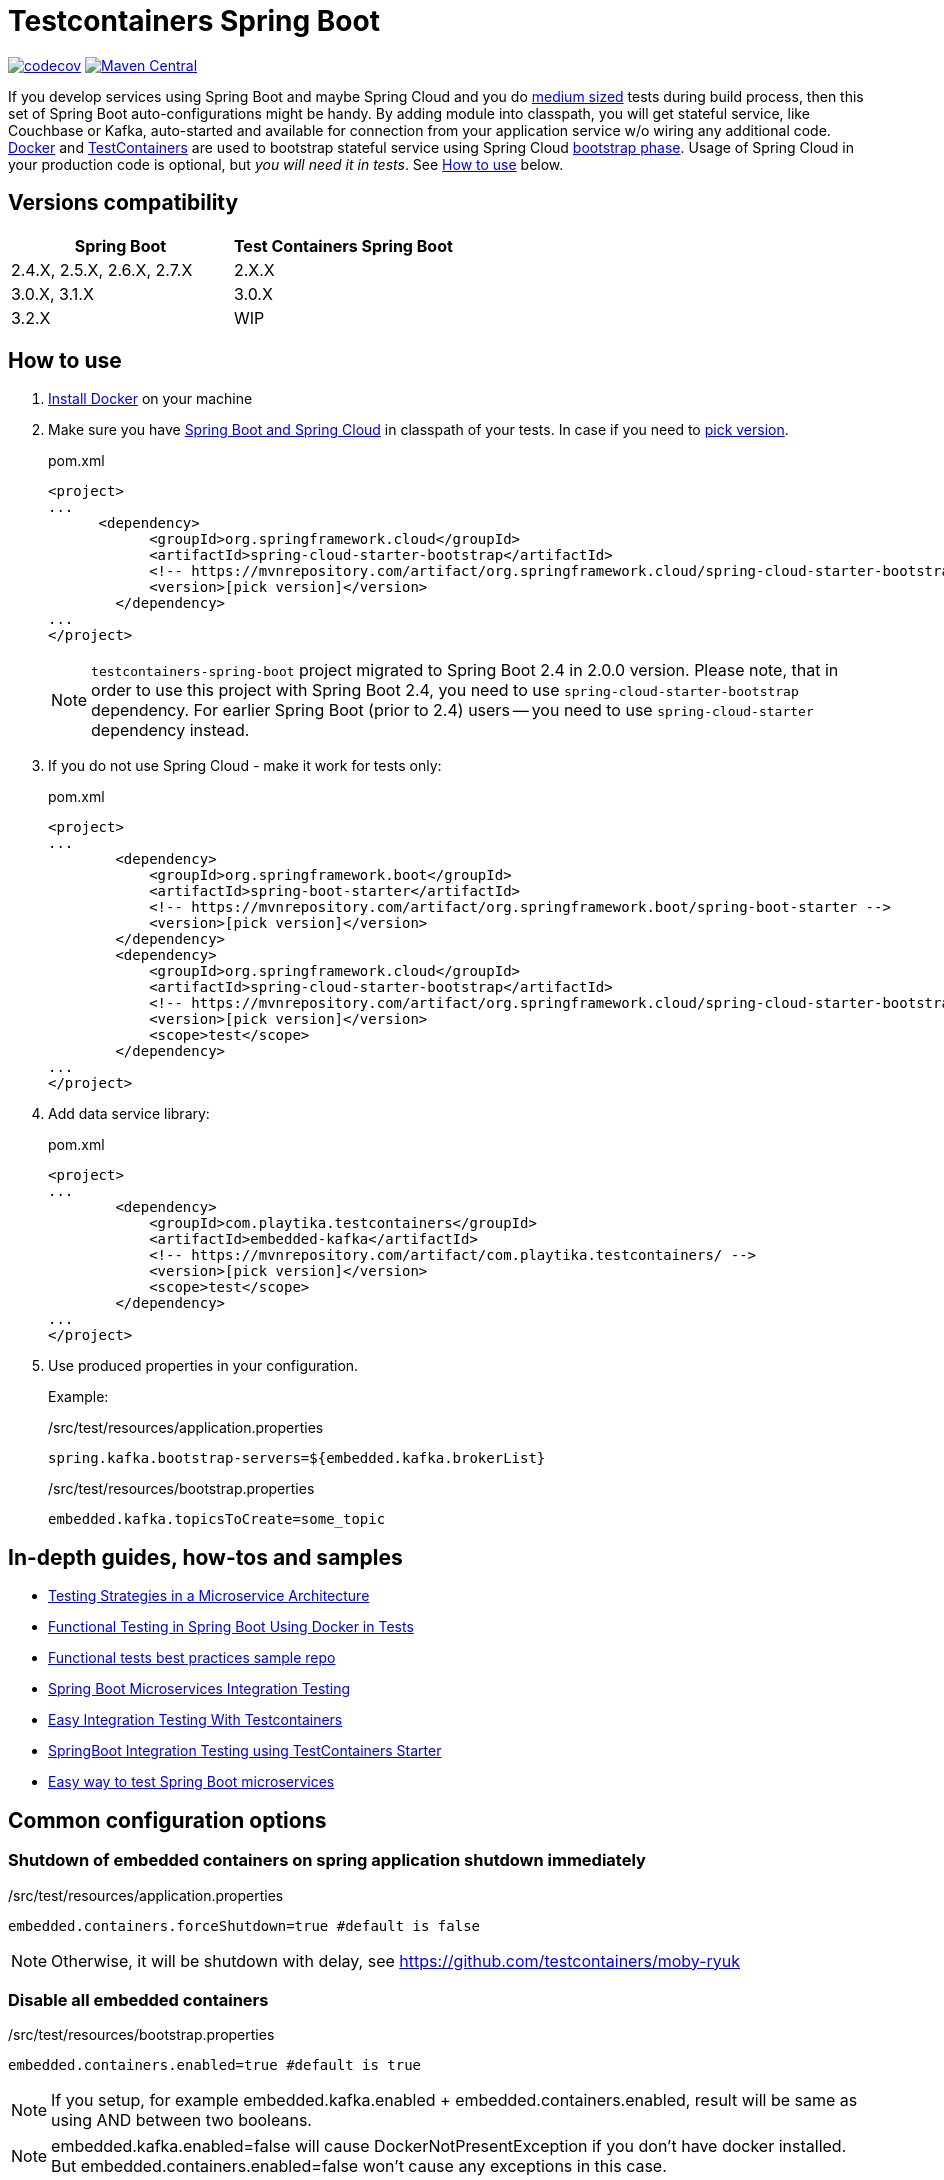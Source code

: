 = Testcontainers Spring Boot

https://codecov.io/gh/Playtika/testcontainers-spring-boot[image:https://codecov.io/gh/testcontainers/testcontainers-spring-boot/branch/develop/graph/badge.svg[codecov]]
https://maven-badges.herokuapp.com/maven-central/com.playtika.testcontainers/testcontainers-spring-boot[image:https://maven-badges.herokuapp.com/maven-central/com.playtika.testcontainers/testcontainers-spring-boot/badge.svg[Maven Central]]

If you develop services using Spring Boot and maybe Spring Cloud and you do
https://testing.googleblog.com/2010/12/test-sizes.html[medium sized] tests during build process, then this set of
Spring Boot auto-configurations might be handy. By adding module into classpath, you will get stateful service,
like Couchbase or Kafka, auto-started and available for connection from your application service w/o wiring any
additional code. https://www.docker.com/[Docker] and https://www.testcontainers.org/[TestContainers] are used to
bootstrap stateful service using Spring Cloud https://cloud.spring.io/spring-cloud-static/spring-cloud.html#_the_bootstrap_application_context[bootstrap phase].
Usage of Spring Cloud in your production code is optional, but __you will need it in tests__. See <<how-to-use, How to use>> below.

== Versions compatibility

|===
| Spring Boot | Test Containers Spring Boot

|2.4.X, 2.5.X, 2.6.X, 2.7.X
|2.X.X

|3.0.X, 3.1.X
|3.0.X

|3.2.X
|WIP
|===

[[how-to-use]]
== How to use

. https://docs.docker.com/install/[Install Docker] on your machine
. Make sure you have http://projects.spring.io/spring-cloud/#quick-start[Spring Boot and Spring Cloud] in classpath of your tests.
In case if you need to https://mvnrepository.com/artifact/org.springframework.cloud/spring-cloud-starter-bootstrap[pick version].
+
.pom.xml
[source,xml]
----
<project>
...
      <dependency>
            <groupId>org.springframework.cloud</groupId>
            <artifactId>spring-cloud-starter-bootstrap</artifactId>
            <!-- https://mvnrepository.com/artifact/org.springframework.cloud/spring-cloud-starter-bootstrap -->
            <version>[pick version]</version>
        </dependency>
...
</project>
----
+
NOTE: `testcontainers-spring-boot` project migrated to Spring Boot 2.4 in 2.0.0 version.
Please note, that in order to use this project with Spring Boot 2.4, you need to use `spring-cloud-starter-bootstrap` dependency.
For earlier Spring Boot (prior to 2.4) users -- you need to use `spring-cloud-starter` dependency instead.

. If you do not use Spring Cloud - make it work for tests only:
+
.pom.xml
[source,xml]
----
<project>
...
        <dependency>
            <groupId>org.springframework.boot</groupId>
            <artifactId>spring-boot-starter</artifactId>
            <!-- https://mvnrepository.com/artifact/org.springframework.boot/spring-boot-starter -->
            <version>[pick version]</version>
        </dependency>
        <dependency>
            <groupId>org.springframework.cloud</groupId>
            <artifactId>spring-cloud-starter-bootstrap</artifactId>
            <!-- https://mvnrepository.com/artifact/org.springframework.cloud/spring-cloud-starter-bootstrap -->
            <version>[pick version]</version>
            <scope>test</scope>
        </dependency>
...
</project>
----

. Add data service library:
+
.pom.xml
[source,xml]
----
<project>
...
        <dependency>
            <groupId>com.playtika.testcontainers</groupId>
            <artifactId>embedded-kafka</artifactId>
            <!-- https://mvnrepository.com/artifact/com.playtika.testcontainers/ -->
            <version>[pick version]</version>
            <scope>test</scope>
        </dependency>
...
</project>
----

. Use produced properties in your configuration.
+
Example:
+
./src/test/resources/application.properties
[source,properties]
----
spring.kafka.bootstrap-servers=${embedded.kafka.brokerList}
----
+
./src/test/resources/bootstrap.properties
[source,properties]
----
embedded.kafka.topicsToCreate=some_topic
----

== In-depth guides, how-tos and samples

- https://martinfowler.com/articles/microservice-testing/[Testing Strategies in a Microservice Architecture]
- https://dzone.com/articles/advanced-functional-testing-in-spring-boot-by-usin[Functional Testing in Spring Boot Using Docker in Tests]
- https://github.com/tdanylchuk/functional-tests-best-practices[Functional tests best practices sample repo]
- https://medium.com/@isadounikau/microservices-integration-testing-spring-boot-404b6f8617d1[Spring Boot Microservices Integration Testing]
- https://mydeveloperplanet.com/2020/05/05/easy-integration-testing-with-testcontainers[Easy Integration Testing With Testcontainers]
- https://dev.to/sivalabs/springboot-integration-testing-using-testcontainers-starter-13h2[SpringBoot Integration Testing using TestContainers Starter]
- https://alexromanov.github.io/2019/04/02/spring-boot-docker-containers/[Easy way to test Spring Boot microservices]

== Common configuration options
=== Shutdown of embedded containers on spring application shutdown immediately
./src/test/resources/application.properties
[source,properties]
----
embedded.containers.forceShutdown=true #default is false
----
NOTE: Otherwise, it will be shutdown with delay, see https://github.com/testcontainers/moby-ryuk

=== Disable all embedded containers

./src/test/resources/bootstrap.properties
[source,properties]
----
embedded.containers.enabled=true #default is true
----
NOTE: If you setup, for example  embedded.kafka.enabled + embedded.containers.enabled, result will be same as using AND between two booleans.

NOTE: embedded.kafka.enabled=false will cause DockerNotPresentException if you don't have docker installed. But embedded.containers.enabled=false won't cause any exceptions in this case.

|===
|Setting1 |Setting2 |Outcome

|embedded.containers.enabled=false
|embedded.memsql.enabled=true
|Memsql will not start

|embedded.containers.enabled=true
|embedded.memsql.enabled=false
|Memsql will not start

|embedded.containers.enabled=true
|embedded.memsql.enabled=true
|Memsql will start

|embedded.containers.enabled is missing
|embedded.memsql.enabled is missing
|Memsql will start
|===

=== Other specific container related properties
[cols="a,a,a"]
|===
|Setting name | Default value |Description

|embedded.{module-name}.dockerImage
|Depends on module
|Full Docker image name for container setup. Most of the modules have default value already setup.

|embedded.{module-name}.dockerImageVersion
|N/A
|Use this property if you want to override only Docker image's version.

|embedded.{module-name}.waitTimeoutInSeconds
|60
|Waiting time for a container to start in seconds

|embedded.{module-name}.enabled
|true
|Enables a container to be started on startup

|embedded.{module-name}.reuseContainer
|false
|Enables a reuse container Testcontainers feature. For more info please refer to: https://github.com/testcontainers/testcontainers-java/pull/2555 and https://github.com/testcontainers/testcontainers-java/pull/1781.

|embedded.{module-name}.command
|null
|List of keywords which combines into command for container startup. Some modules ship container's commands by default, so resetting this value may lead to incorrect work of container.

|embedded.{module-name}.attachContainerLog
|false
|Attach embedded container output log.

|embedded.{module-name}.env
|null
|key-value map of additional environment variables. Where key is name of variable and value is actual value of it.

|embedded.{module-name}.label
|null
|key-value map of additional labels to the container. Where key is name of label and value is actual value of label.

|embedded.{module-name}.filesToInclude
| empty list
|List of files to include objects.
Each object should have two parameters:

 * `classpathResource` (path to local file)
 * `containerPath` (path in a container to where file needs to be copied)

Example:
[source,yaml]
----
embedded.redis.filesToInclude:
  classpathResource: "/my_local_file.txt"
  containerPath: "/etc/path_in_container.txt"
----

|embedded.{module-name}.mountVolumes
| empty list
|List of mount volumes to persist between container restarts.
Each object should have three parameters:

 * `hostPath` (path to local file/directory)
 * `containerPath` (path in container to mount file/directory onto)
 * `mode` (access mode default *READ_ONLY*, or *READ_WRITE*)

Example:
[source,yaml]
----
embedded.postgresql.mountVolumes:
  hostPath: "pgdata"
  containerPath: "/var/lib/postgresql/data"
  mode: READ_WRITE
----

|embedded.{module-name}.capabilities
| empty list. `NET_ADMIN` is set for Aerospike, Couchbase, Elasticsearch, Kafka, Mariadb, Memsql, Minio, Mongodb, Mysql, Neo4j, Redis containers.
|The Linux capabilities that should be enabled. You can disable all capabilities by providing empty value for this property.
See: https://man7.org/linux/man-pages/man7/capabilities.7.html.
Available values can be taken from `com.github.dockerjava.api.model.Capability` class.

|embedded.{module-name}.tmpFs.mounts
| empty list
| A list of container directories which should be replaced by tmpfs mounts, and their corresponding mount options. Check https://docs.docker.com/storage/tmpfs/[TmpFs mount docs].

For example, for MariaDb:
[source,yaml]
----
embedded:
  mariadb:
    tmp-fs:
      mounts:
        - folder: /var/lib/mysql
          options: rw
----

|===


== Supported services

=== link:embedded-mariadb/README.adoc[embedded-mariadb]

=== link:embedded-couchbase/README.adoc[embedded-couchbase]

=== link:embedded-kafka/README.adoc[embedded-kafka]

=== link:embedded-rabbitmq/README.adoc[embedded-rabbitmq]

=== link:embedded-aerospike/README.adoc[embedded-aerospike]

=== link:embedded-memsql/README.adoc[embedded-memsql]

=== link:embedded-redis/README.adoc[embedded-redis]

=== link:embedded-neo4j/README.adoc[embedded-neo4j]

=== link:embedded-postgresql/README.adoc[embedded-postgresql]

=== link:embedded-elasticsearch/README.adoc[embedded-elasticsearch]

=== link:embedded-opensearch/README.adoc[embedded-opensearch]

=== link:embedded-dynamodb/README.adoc[embedded-dynamodb]

=== link:embedded-voltdb/README.adoc[embedded-voltdb]

=== link:embedded-minio/README.adoc[embedded-minio]

=== link:embedded-mongodb/README.adoc[embedded-mongodb]

=== link:embedded-google-pubsub/README.adoc[embedded-google-pubsub]

=== link:embedded-google-storage/README.adoc[embedded-google-storage]

=== link:embedded-keycloak/README.adoc[embedded-keycloak]

=== link:embedded-keydb/README.adoc[embedded-keydb]

=== link:embedded-influxdb/README.adoc[embedded-influxdb]

=== link:embedded-vault/README.adoc[embedded-vault]

=== link:embedded-oracle-xe/README.adoc[embedded-oracle-xe]

=== link:embedded-mysql/README.adoc[embedded-mysql]

=== link:embedded-localstack/README.adoc[embedded-localstack]

=== link:embedded-cassandra/README.adoc[embedded-cassandra]

=== link:embedded-clickhouse/README.adoc[embedded-clickhouse]

=== link:embedded-pulsar/README.adoc[embedded-pulsar]

=== link:embedded-vertica/README.adoc[embedded-vertica]

=== link:embedded-prometheus/README.adoc[embedded-prometheus]

=== link:embedded-grafana/README.adoc[embedded-grafana]

=== link:embedded-consul/README.adoc[embedded-consul]

=== link:embedded-artifactory/README.adoc[embedded-artifactory]

=== link:embedded-azurite/README.adoc[embedded-azurite]

=== link:embedded-toxiproxy/README.adoc[embedded-toxiproxy]

=== link:embedded-nats/README.adoc[embedded-nats]

=== link:embedded-k3s/README.adoc[embedded-k3s]

=== link:embedded-mockserver/README.adoc[embedded-mockserver]

=== link:embedded-solr/README.adoc[embedded-solr]

=== link:embedded-cockroachdb/README.adoc[embedded-cockroachdb]
=== link:embedded-git/README.adoc[embedded-git]

=== link:embedded-wiremock/README.adoc[embedded-wiremock]


== How to contribute

=== Flow

* You need to fork project and create branch from `develop`
* You do not need to update project version in `pom.xml` files, this will be done by release job
* Once finished - create pull request to `develop` from your fork, pass review and wait for merge
* On release, ci job will update to next release version + publish artifacts to the Maven Central

=== Checklist for contributing new module

* Naming/formatting patterns match existing code
* Test for success scenario
* Test for negative scenario (autoconfiguration is disabled via properties). https://spring.io/blog/2018/03/07/testing-auto-configurations-with-spring-boot-2-0[How to test autoconfiguration]
* Add new module to `testcontainers-spring-boot-bom`
* Module provides documentation in `README.adoc` and this documentation is included in parent `README.adoc` (see an example in already existing modules). Documentation should include:
** maven module declaration
** consumed properties
** produced properties
** notes (if applicable)
** example of usage

== Release
//* Release build is done using https://github.com/aleksandr-m/gitflow-maven-plugin[gitflow-maven-plugin]
* Release is done per each major change, critical bug
* Release can be done by contributor request
* Contacts to start release:
** mailto:sstus@playtika.com[sstus@playtika.com]
** mailto:iyova@playtika.com[iyova@playtika.com]
** mailto:admitrov@playtika.com[admitrov@playtika.com]
